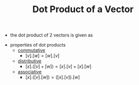 #+TITLE: Dot Product of a Vector
- the dot product of 2 vectors is given as
\begin{equation}
\begin{bmatrix}
a_1\\
\vdots \\
a_n
\end{bmatrix}
. 
\begin{bmatrix}
b_1 \\
\vdots \\
\b_n
\end{bmatrix}
= 
a_1 b_1 + \dots + a_n b_n
\end{equation}
- properties of dot products
  - [[file:commutativeproperty.org][commutative]] 
    - $[v].[w] = [w].[v]$
  - [[file:distributiveproperty.org][distributive]]
    - $[x].([v] + [w]) = [x].[v] + [x].[w]$
  - [[file:associativeproperty.org][associative]]
    - $[x].([v] . [w]) = ([x].[v]).[w]$
